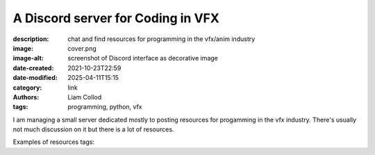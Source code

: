A Discord server for Coding in VFX
##################################

:description: chat and find resources for programming in the vfx/anim industry
:image: cover.png
:image-alt: screenshot of Discord interface as decorative image
:date-created: 2021-10-23T22:59
:date-modified: 2025-04-11T15:15
:category: link
:authors: Liam Collod
:tags: programming, python, vfx

I am managing a small server dedicated mostly to posting resources for progamming
in the vfx industry. There's usually not much discussion on it but there is a lot of resources.

Examples of resources tags:

.. highlight::
    :class: hint

    ``python``, ``c++``, ``osl``, ``lua``, ``pipeline``, ``memes``

    ``Qt``, ``PySide``, ``Maya``, ``Houdini``, ``Nuke``, ``Katana``, ``Mari``, ``Substance``

.. url-preview:: https://discord.gg/KepWvn8
    :title: Discord - Coding for CGI & VFX
    :svg: logo.svg
    :svg-size: 86

    .. image:: https://discord.com/api/guilds/718106101773500527/widget.png


